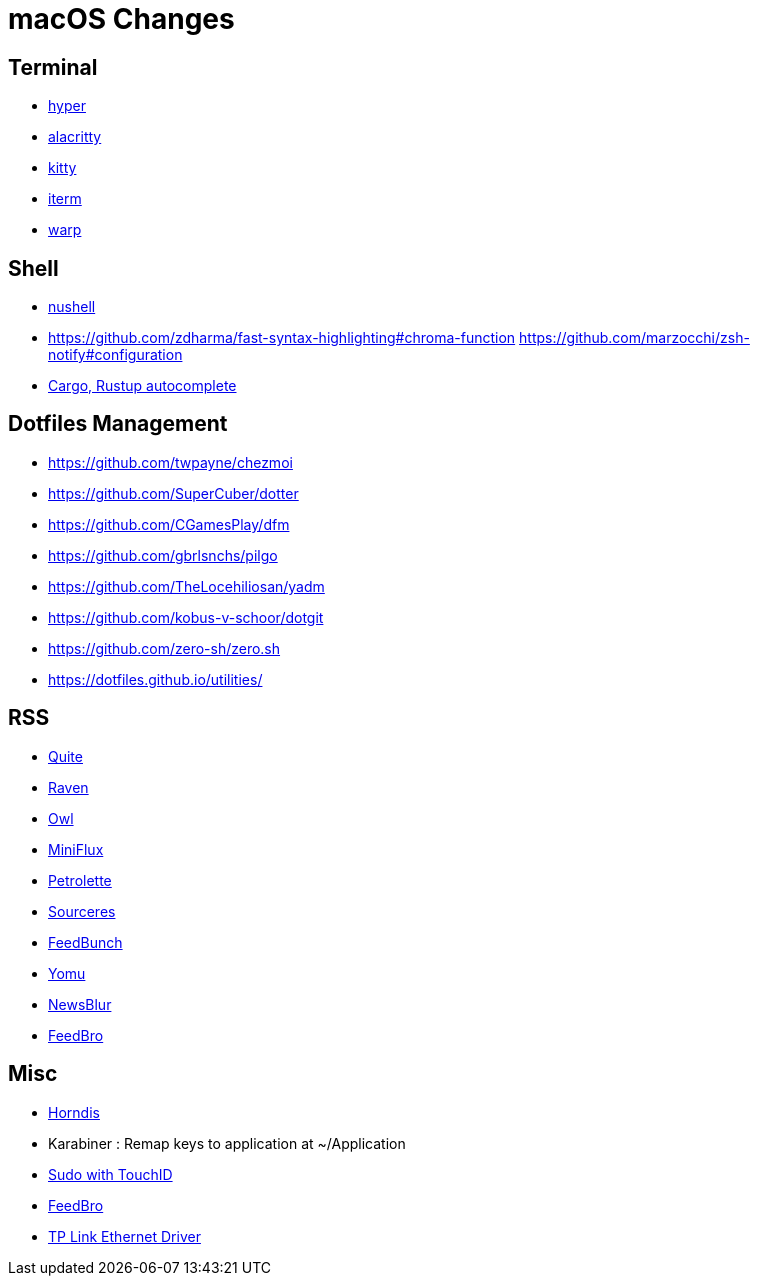 = macOS Changes

== Terminal

* https://hyper.is[hyper]
* https://github.com/alacritty/alacritty/[alacritty]
* https://sw.kovidgoyal.net/kitty/[kitty]
* https://iterm2.com[iterm]
* https://www.warp.dev[warp]

== Shell

* https://www.nushell.sh[nushell]

* https://github.com/zdharma/fast-syntax-highlighting#chroma-function
https://github.com/marzocchi/zsh-notify#configuration
* https://rust-lang.github.io/rustup/installation/index.html#enable-tab-completion-for-bash-fish-zsh-or-powershell[Cargo, Rustup autocomplete]

== Dotfiles Management

* https://github.com/twpayne/chezmoi
* https://github.com/SuperCuber/dotter
* https://github.com/CGamesPlay/dfm
* https://github.com/gbrlsnchs/pilgo
* https://github.com/TheLocehiliosan/yadm
* https://github.com/kobus-v-schoor/dotgit
* https://github.com/zero-sh/zero.sh
* https://dotfiles.github.io/utilities/

== RSS

* https://quiterss.org/[Quite]
* https://ravenreader.app/[Raven]
* https://github.com/Xyrio/RSSOwlnix[Owl]
* https://miniflux.app/[MiniFlux]
* https://petrolette.space/[Petrolette]
* https://gitlab.com/thiagoVA/sourcerer[Sourceres]
* https://gitlab.com/amatriain/feedbunch[FeedBunch]
* https://yomu.jaxx2104.info/[Yomu]
* https://github.com/samuelclay/NewsBlur[NewsBlur]
* https://nodetics.com/feedbro[FeedBro]

== Misc

* https://github.com/jwise/HoRNDIS[Horndis]
* Karabiner : Remap keys to application at ~/Application
* https://davidwalsh.name/touch-sudo[Sudo with TouchID]
* https://nodetics.com/feedbro[FeedBro]
* https://www.tp-link.com/us/support/download/ue305/#Driver[TP Link Ethernet Driver]

